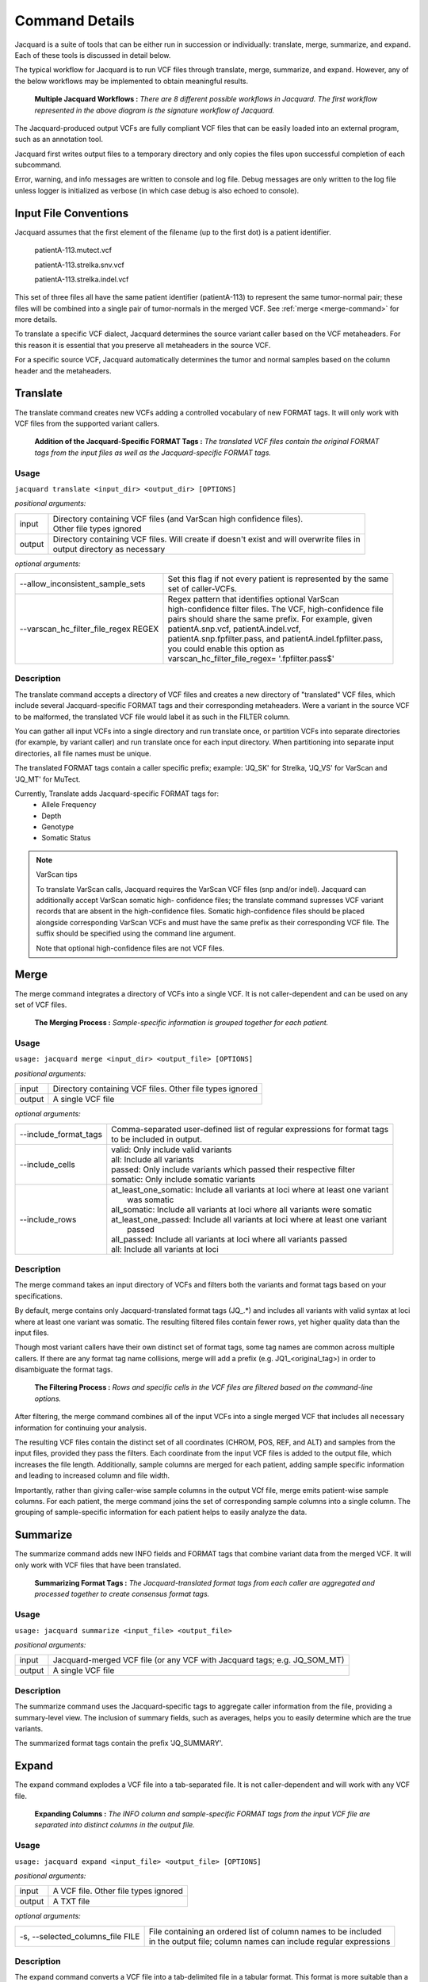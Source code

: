 Command Details
===============

Jacquard is a suite of tools that can be either run in succession or
individually: translate, merge, summarize, and expand. Each of these tools is
discussed in detail below.

The typical workflow for Jacquard is to run VCF files through translate, merge,
summarize, and expand. However, any of the below workflows may be implemented
to obtain meaningful results.

.. figure:: images/general_workflows1.jpg
   
   **Multiple Jacquard Workflows :** *There are 8 different possible workflows
   in Jacquard. The first workflow represented in the above diagram is the 
   signature workflow of Jacquard.*


The Jacquard-produced output VCFs are fully compliant VCF files that can be
easily loaded into an external program, such as an annotation tool.


Jacquard first writes output files to a temporary directory and only copies the
files upon successful completion of each subcommand.


Error, warning, and info messages are written to console and log file. Debug
messages are only written to the log file unless logger is initialized as
verbose (in which case debug is also echoed to console). 



Input File Conventions
----------------------
Jacquard assumes that the first element of the filename (up to the first dot)
is a patient identifier.

   patientA-113.mutect.vcf

   patientA-113.strelka.snv.vcf

   patientA-113.strelka.indel.vcf

This set of three files all have the same patient identifier (patientA-113) to
represent the same tumor-normal pair; these files will be combined into a
single pair of tumor-normals in the merged VCF. See
:ref:`merge <merge-command>` for more details.


To translate a specific VCF dialect, Jacquard determines the source variant
caller based on the VCF metaheaders. For this reason it is essential that you
preserve all metaheaders in the source VCF.


For a specific source VCF, Jacquard automatically determines the tumor and
normal samples based on the column header and the metaheaders.

.. _translate-command:

Translate
---------
The translate command creates new VCFs adding a controlled vocabulary of new
FORMAT tags. It will only work with VCF files from the supported variant
callers.

.. figure:: images/translate_pic.jpg

   **Addition of the Jacquard-Specific FORMAT Tags :** *The translated VCF files 
   contain the original FORMAT tags from the input files as well as the 
   Jacquard-specific FORMAT tags.*

Usage
^^^^^

``jacquard translate <input_dir> <output_dir> [OPTIONS]``


*positional arguments:*

+--------+---------------------------------------------------------------------+
| input  | | Directory containing VCF files (and VarScan high confidence       |
|        |   files).                                                           |
|        | | Other file types ignored                                          |
+--------+---------------------------------------------------------------------+
| output | | Directory containing VCF files. Will create if doesn't exist and  |
|        |   will overwrite files in                                           |
|        | | output directory as necessary                                     |
+--------+---------------------------------------------------------------------+


*optional arguments:*

+--------------------------------------+---------------------------------------+
| --allow_inconsistent_sample_sets     | | Set this flag if not every patient  |
|                                      |   is represented by the same          |
|                                      | | set of caller-VCFs.                 |
+--------------------------------------+---------------------------------------+
| --varscan_hc_filter_file_regex REGEX | | Regex pattern that identifies       |
|                                      |   optional VarScan                    |
|                                      | | high-confidence filter files.       |
|                                      |   The VCF, high-confidence file       |
|                                      | | pairs should share the same prefix. |
|                                      |   For example, given                  |
|                                      | | patientA.snp.vcf,                   |
|                                      |   patientA.indel.vcf,                 |
|                                      | | patientA.snp.fpfilter.pass, and     |
|                                      |   patientA.indel.fpfilter.pass,       |
|                                      | | you could enable this option as     |
|                                      | | varscan_hc_filter_file_regex=       |
|                                      |   '.fpfilter.pass$'                   |
+--------------------------------------+---------------------------------------+

Description
^^^^^^^^^^^
The translate command accepts a directory of VCF files and creates a new
directory of "translated" VCF files, which include several Jacquard-specific
FORMAT tags and their corresponding metaheaders. Were a variant in the source
VCF to be malformed, the translated VCF file would label it as such in the
FILTER column.


You can gather all input VCFs into a single directory and run translate once, or
partition VCFs into separate directories (for example, by variant caller) and
run translate once for each input directory. When partitioning into separate
input directories, all file names must be unique.


The translated FORMAT tags contain a caller specific prefix; example: 'JQ_SK'
for Strelka, 'JQ_VS' for VarScan and 'JQ_MT' for MuTect.

Currently, Translate adds Jacquard-specific FORMAT tags for:
   * Allele Frequency
   * Depth
   * Genotype
   * Somatic Status

.. note:: VarScan tips


   To translate VarScan calls, Jacquard requires the VarScan VCF files (snp
   and/or indel). Jacquard can additionally accept VarScan somatic high-
   confidence files; the translate command supresses VCF variant records that
   are absent in the high-confidence files. Somatic high-confidence files
   should be placed alongside corresponding VarScan VCFs and must have the same
   prefix as their corresponding VCF file. The suffix should be specified using
   the command line argument.

   Note that optional high-confidence files are not VCF files.


.. _merge-command:

Merge
-----
The merge command integrates a directory of VCFs into a single VCF. It is not
caller-dependent and can be used on any set of VCF files.

.. figure:: images/merge_join_step.jpg

   **The Merging Process :** *Sample-specific information is grouped together for 
   each patient.*

Usage
^^^^^
``usage: jacquard merge <input_dir> <output_file> [OPTIONS]``


*positional arguments:*

+--------+---------------------------------------------------------------------+
| input  | | Directory containing VCF files. Other file types ignored          |
+--------+---------------------------------------------------------------------+
| output | | A single VCF file                                                 |
+--------+---------------------------------------------------------------------+


*optional arguments:*

+-----------------------+------------------------------------------------------+
| --include_format_tags | | Comma-separated user-defined list of regular       |
|                       |   expressions for format tags                        |
|                       | | to be included in output.                          |
+-----------------------+------------------------------------------------------+
| --include_cells       | | valid:  Only include valid variants                |
|                       | | all:  Include all variants                         |
|                       | | passed:  Only include variants which passed their  |
|                       |            respective filter                         |
|                       | | somatic:  Only include somatic variants            |
+-----------------------+------------------------------------------------------+
| --include_rows        | | at_least_one_somatic:  Include all variants at     |
|                       |                          loci where at least one     |
|                       |                          variant                     |
|                       | |                        was somatic                 |
|                       | | all_somatic:  Include all variants at loci where   |
|                       |                 all variants were somatic            |
|                       | | at_least_one_passed:  Include all variants at loci |
|                       |                         where at least one variant   |
|                       | |                       passed                       |
|                       | | all_passed:  Include all variants at loci where    |
|                       |                all variants passed                   |
|                       | | all:  Include all variants at loci                 |
+-----------------------+------------------------------------------------------+

Description
^^^^^^^^^^^
The merge command takes an input directory of VCFs and filters both the
variants and format tags based on your specifications.


By default, merge contains only Jacquard-translated format tags (JQ\_\.*) and
includes all variants with valid syntax at loci where at least one variant was
somatic. The resulting filtered files contain fewer rows, yet higher quality
data than the input files.

Though most variant callers have their own distinct set of format tags, some
tag names are common across multiple callers. If there are any format tag name
collisions, merge will add a prefix (e.g. JQ1_<original_tag>) in order to
disambiguate the format tags.


.. figure:: images/merge_filter_step.jpg

   **The Filtering Process :** *Rows and specific cells in the VCF files are 
   filtered based on the command-line options.*

After filtering, the merge command combines all of the input VCFs into a single
merged VCF that includes all necessary information for continuing your analysis.

The resulting VCF files contain the distinct set of all coordinates (CHROM, POS,
REF, and ALT) and samples from the input files, provided they pass the filters.
Each coordinate from the input VCF files is added to the output file, which
increases the file length. Additionally, sample columns are merged for each
patient, adding sample specific information and leading to increased column and
file width.


Importantly, rather than giving caller-wise sample columns in the output VCf
file, merge emits patient-wise sample columns. For each patient, the merge
command joins the set of corresponding sample columns into a single column. The
grouping of sample-specific information for each patient helps to easily
analyze the data.

.. _summarize-command:

Summarize
---------
The summarize command adds new INFO fields and FORMAT tags that combine variant
data from the merged VCF. It will only work with VCF files that have been
translated.

.. figure:: images/summarize.jpg

   **Summarizing Format Tags :** *The Jacquard-translated format tags from
   each caller are aggregated and processed together to create consensus format
   tags.* 

Usage
^^^^^
``usage: jacquard summarize <input_file> <output_file>``


*positional arguments:*

+--------+---------------------------------------------------------------------+
| input  | | Jacquard-merged VCF file (or any VCF with Jacquard tags; e.g.     |
|        |   JQ_SOM_MT)                                                        |
+--------+---------------------------------------------------------------------+
| output | | A single VCF file                                                 |
+--------+---------------------------------------------------------------------+

Description
^^^^^^^^^^^
The summarize command uses the Jacquard-specific tags to aggregate caller
information from the file, providing a summary-level view. The inclusion of
summary fields, such as averages, helps you to easily determine which are the
true variants.

The summarized format tags contain the prefix 'JQ_SUMMARY'.

.. _expand-command:

Expand
------
The expand command explodes a VCF file into a tab-separated file. It is not
caller-dependent and will work with any VCF file.

.. figure:: images/expand_columns.jpg

   **Expanding Columns :** *The INFO column and sample-specific FORMAT tags from
   the input VCF file are separated into distinct columns in the output file.*

Usage
^^^^^
``usage: jacquard expand <input_file> <output_file> [OPTIONS]``


*positional arguments:*

+--------+---------------------------------------------------------------------+
| input  | | A VCF file. Other file types ignored                              |
+--------+---------------------------------------------------------------------+
| output | | A TXT file                                                        |
+--------+---------------------------------------------------------------------+


*optional arguments:*

+----------------------------------+-------------------------------------------+
| -s, --selected_columns_file FILE | | File containing an ordered list of      |
|                                  |   column names to be included             |
|                                  | | in the output file; column names can    |
|                                  |   include regular expressions             |
+----------------------------------+-------------------------------------------+

Description
^^^^^^^^^^^
The expand command converts a VCF file into a tab-delimited file in a tabular
format. This format is more suitable than a VCF for analysis and visualization
in R, Pandas, Excel, or another third-party application.

.. figure:: images/expand_tabular.jpg

   **Tabular Format of Jacquard Output :** *Jacquard transforms the dense VCF
   format into a tabular format.*

The 'fixed' fields (i.e. CHROM, POS, ID, REF, ALT, QUAL, FILTER) are directly
copied from the input VCF file. Based on the metaheaders, each field in the
INFO column is expanded into a separate column named after its tag ID. Also,
based on the metaheaders, each FORMAT tag is expanded into a set of columns,
one for each sample, named as <FORMAT tag ID>|<sample column name>. By default,
all INFO fields and FORMAT tags are expanded; specific INFO fields and FORMAT
tags can be selected using a flag.

This command also emits a tab-delimited glossary file, created based on the
metaheaders in the input VCF file. FORMAT and INFO tag IDs are listed in the
glossary and are defined by their metaheader description.

.. figure:: images/expand_excel.jpg

   **Pattern Identification :** *The expanded output file can be visualized in a
   third-party tool to identify patterns in the dataset.* 




